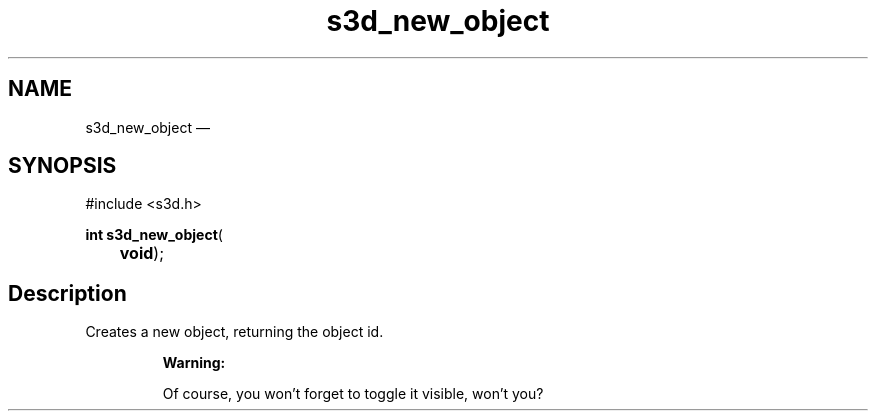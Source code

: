 .TH "s3d_new_object" "3" 
.SH "NAME" 
s3d_new_object \(em  
.SH "SYNOPSIS" 
.PP 
.nf 
#include <s3d.h> 
.sp 1 
\fBint \fBs3d_new_object\fP\fR( 
\fB	void\fR); 
.fi 
.SH "Description" 
.PP 
Creates a new object, returning the object id. 
.PP 
.RS 
\fBWarning:   
.PP 
Of course, you won't forget to toggle it visible, won't you?  
 
.RE 
.\" created by instant / docbook-to-man, Mon 01 Sep 2008, 20:31 
